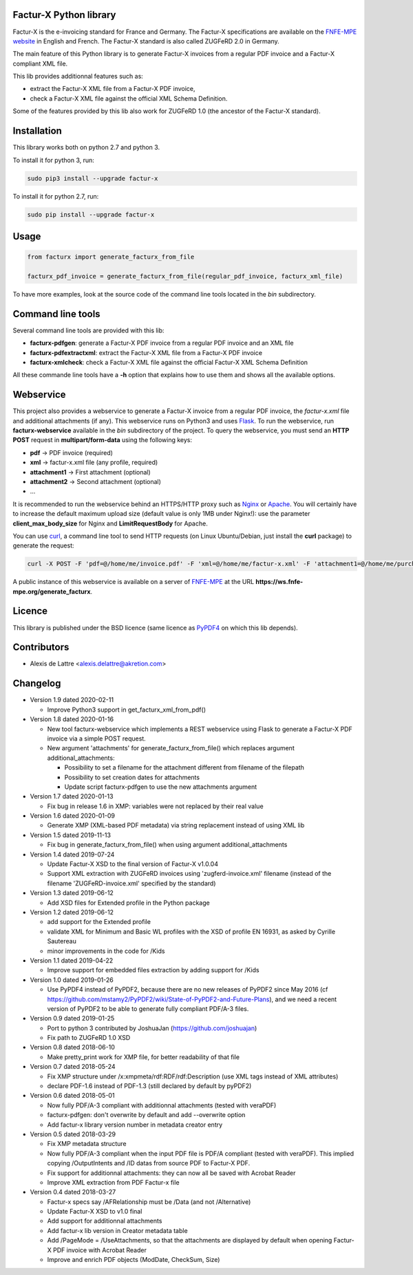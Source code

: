 Factur-X Python library
=======================

Factur-X is the e-invoicing standard for France and Germany. The Factur-X specifications are available on the `FNFE-MPE website <http://fnfe-mpe.org/factur-x/>`_ in English and French. The Factur-X standard is also called ZUGFeRD 2.0 in Germany.

The main feature of this Python library is to generate Factur-X invoices from a regular PDF invoice and a Factur-X compliant XML file.

This lib provides additionnal features such as:

* extract the Factur-X XML file from a Factur-X PDF invoice,
* check a Factur-X XML file against the official XML Schema Definition.

Some of the features provided by this lib also work for ZUGFeRD 1.0 (the ancestor of the Factur-X standard).

Installation
============

This library works both on python 2.7 and python 3.

To install it for python 3, run:

.. code::

  sudo pip3 install --upgrade factur-x

To install it for python 2.7, run:

.. code::

  sudo pip install --upgrade factur-x

Usage
=====

.. code::

  from facturx import generate_facturx_from_file

  facturx_pdf_invoice = generate_facturx_from_file(regular_pdf_invoice, facturx_xml_file)


To have more examples, look at the source code of the command line tools located in the *bin* subdirectory.

Command line tools
==================

Several command line tools are provided with this lib:

* **facturx-pdfgen**: generate a Factur-X PDF invoice from a regular PDF invoice and an XML file
* **facturx-pdfextractxml**: extract the Factur-X XML file from a Factur-X PDF invoice
* **facturx-xmlcheck**: check a Factur-X XML file against the official Factur-X XML Schema Definition

All these commande line tools have a **-h** option that explains how to use them and shows all the available options.

Webservice
==========

This project also provides a webservice to generate a Factur-X invoice from a regular PDF invoice, the *factur-x.xml* file and additional attachments (if any). This webservice runs on Python3 and uses `Flask <https://www.palletsprojects.com/p/flask/>`_. To run the webservice, run **facturx-webservice** available in the *bin* subdirectory of the project. To query the webservice, you must send an **HTTP POST** request in **multipart/form-data** using the following keys:

* **pdf** -> PDF invoice (required)
* **xml** -> factur-x.xml file (any profile, required)
* **attachment1** -> First attachment (optional)
* **attachment2** -> Second attachment (optional)
* ...

It is recommended to run the webservice behind an HTTPS/HTTP proxy such as `Nginx <https://www.nginx.com/>`_ or `Apache <https://httpd.apache.org/>`_. You will certainly have to increase the default maximum upload size (default value is only 1MB under Nginx!): use the parameter **client_max_body_size** for Nginx and **LimitRequestBody** for Apache.

You can use `curl <https://curl.haxx.se/>`_, a command line tool to send HTTP requests (on Linux Ubuntu/Debian, just install the **curl** package) to generate the request:

.. code::

  curl -X POST -F 'pdf=@/home/me/invoice.pdf' -F 'xml=@/home/me/factur-x.xml' -F 'attachment1=@/home/me/purchase_order.pdf' -o /home/me/facturx_invoice.pdf https://ws.fnfe-mpe.org/generate_facturx

A public instance of this webservice is available on a server of `FNFE-MPE <http://fnfe-mpe.org/>`_ at the URL **https://ws.fnfe-mpe.org/generate_facturx**.

Licence
=======

This library is published under the BSD licence (same licence as `PyPDF4 <https://github.com/claird/PyPDF4/>`_ on which this lib depends).

Contributors
============

* Alexis de Lattre <alexis.delattre@akretion.com>

Changelog
=========

* Version 1.9 dated 2020-02-11

  * Improve Python3 support in get_facturx_xml_from_pdf()

* Version 1.8 dated 2020-01-16

  * New tool facturx-webservice which implements a REST webservice using Flask to generate a Factur-X PDF invoice via a simple POST request.
  * New argument 'attachments' for generate_facturx_from_file() which replaces argument additional_attachments:

    * Possibility to set a filename for the attachment different from filename of the filepath
    * Possibility to set creation dates for attachments
    * Update script facturx-pdfgen to use the new attachments argument

* Version 1.7 dated 2020-01-13

  * Fix bug in release 1.6 in XMP: variables were not replaced by their real value

* Version 1.6 dated 2020-01-09

  * Generate XMP (XML-based PDF metadata) via string replacement instead of using XML lib

* Version 1.5 dated 2019-11-13

  * Fix bug in generate_facturx_from_file() when using argument additional_attachments

* Version 1.4 dated 2019-07-24

  * Update Factur-X XSD to the final version of Factur-X v1.0.04
  * Support XML extraction with ZUGFeRD invoices using 'zugferd-invoice.xml' filename (instead of the filename 'ZUGFeRD-invoice.xml' specified by the standard)

* Version 1.3 dated 2019-06-12

  * Add XSD files for Extended profile in the Python package

* Version 1.2 dated 2019-06-12

  * add support for the Extended profile
  * validate XML for Minimum and Basic WL profiles with the XSD of profile EN 16931, as asked by Cyrille Sautereau
  * minor improvements in the code for /Kids

* Version 1.1 dated 2019-04-22

  * Improve support for embedded files extraction by adding support for /Kids

* Version 1.0 dated 2019-01-26

  * Use PyPDF4 instead of PyPDF2, because there are no new releases of PyPDF2 since May 2016 (cf https://github.com/mstamy2/PyPDF2/wiki/State-of-PyPDF2-and-Future-Plans), and we need a recent version of PyPDF2 to be able to generate fully compliant PDF/A-3 files.

* Version 0.9 dated 2019-01-25

  * Port to python 3 contributed by JoshuaJan (https://github.com/joshuajan)
  * Fix path to ZUGFeRD 1.0 XSD

* Version 0.8 dated 2018-06-10

  * Make pretty_print work for XMP file, for better readability of that file

* Version 0.7 dated 2018-05-24

  * Fix XMP structure under /x:xmpmeta/rdf:RDF/rdf:Description (use XML tags instead of XML attributes)
  * declare PDF-1.6 instead of PDF-1.3 (still declared by default by pyPDF2)

* Version 0.6 dated 2018-05-01

  * Now fully PDF/A-3 compliant with additionnal attachments (tested with veraPDF)
  * facturx-pdfgen: don't overwrite by default and add --overwrite option
  * Add factur-x library version number in metadata creator entry

* Version 0.5 dated 2018-03-29

  * Fix XMP metadata structure
  * Now fully PDF/A-3 compliant when the input PDF file is PDF/A compliant (tested with veraPDF). This implied copying /OutputIntents and /ID datas from source PDF to Factur-X PDF.
  * Fix support for additionnal attachments: they can now all be saved with Acrobat Reader
  * Improve XML extraction from PDF Factur-x file

* Version 0.4 dated 2018-03-27

  * Factur-x specs say /AFRelationship must be /Data (and not /Alternative)
  * Update Factur-X XSD to v1.0 final
  * Add support for additionnal attachments
  * Add factur-x lib version in Creator metadata table
  * Add /PageMode = /UseAttachments, so that the attachments are displayed by default when opening Factur-X PDF invoice with Acrobat Reader
  * Improve and enrich PDF objects (ModDate, CheckSum, Size)
